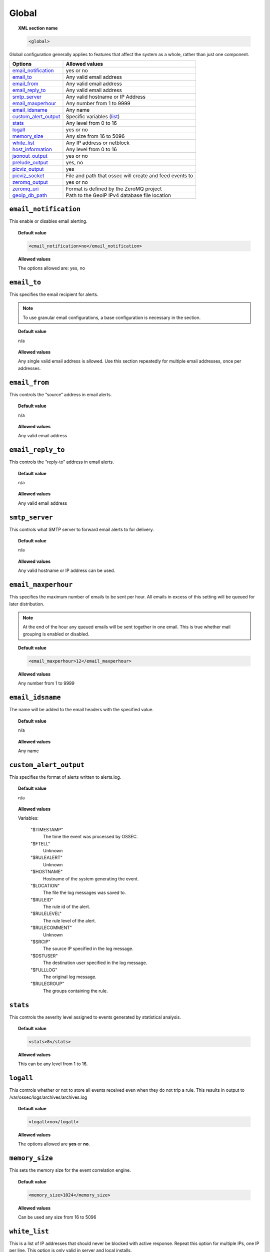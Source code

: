 .. _reference_ossec_global:

Global
======

.. topic:: XML section name

	.. code-block:: xml

		<global>

Global configuration generally applies to features that affect the system as a whole, rather than just one component.

+------------------------+-----------------------------------------------------------------------+
| Options                | Allowed values                                                        |
+========================+=======================================================================+
| `email_notification`_  | yes or no                                                             |
+------------------------+-----------------------------------------------------------------------+
| `email_to`_            | Any valid email address                                               |
+------------------------+-----------------------------------------------------------------------+
| `email_from`_          | Any valid email address                                               |
+------------------------+-----------------------------------------------------------------------+
| `email_reply_to`_      | Any valid email address                                               |
+------------------------+-----------------------------------------------------------------------+
| `smtp_server`_         | Any valid hostname or IP Address                                      |
+------------------------+-----------------------------------------------------------------------+
| `email_maxperhour`_    | Any number from 1 to 9999                                             |
+------------------------+-----------------------------------------------------------------------+
| `email_idsname`_       | Any name                                                              |
+------------------------+-----------------------------------------------------------------------+
| `custom_alert_output`_ | Specific variables (list_)                                            |
+------------------------+-----------------------------------------------------------------------+
| `stats`_               | Any level from 0 to 16                                                |
+------------------------+-----------------------------------------------------------------------+
| `logall`_              | yes or no                                                             |
+------------------------+-----------------------------------------------------------------------+
| `memory_size`_         | Any size from 16 to 5096                                              |
+------------------------+-----------------------------------------------------------------------+
| `white_list`_          | Any IP address or netblock                                            |
+------------------------+-----------------------------------------------------------------------+
| `host_information`_    | Any level from 0 to 16                                                |
+------------------------+-----------------------------------------------------------------------+
| `jsonout_output`_      | yes or no                                                             |
+------------------------+-----------------------------------------------------------------------+
| `prelude_output`_      | yes, no                                                               |
+------------------------+-----------------------------------------------------------------------+
| `picviz_output`_       | yes                                                                   |
+------------------------+-----------------------------------------------------------------------+
| `picviz_socket`_       | File and path that ossec will create and feed events to               |
+------------------------+-----------------------------------------------------------------------+
| `zeromq_output`_       | yes or no                                                             |
+------------------------+-----------------------------------------------------------------------+
| `zeromq_uri`_          | Format is defined by the ZeroMQ project                               |
+------------------------+-----------------------------------------------------------------------+
| `geoip_db_path`_       | Path to the GeoIP IPv4 database file location                         |
+------------------------+-----------------------------------------------------------------------+



``email_notification``
----------------------

This enable or disables email alerting.

.. topic:: Default value

  .. code-block:: xml

    <email_notification>no</email_notification>

.. topic:: Allowed values

  The options allowed are: yes, no


``email_to``
------------

This specifies the email recipient for alerts.

.. note::

  To use granular email configurations, a base configuration is necessary in the section.

.. topic:: Default value

	n/a

.. topic:: Allowed values

  Any single valid email address is allowed.  Use this section repeatedly for multiple email addresses, once per addresses.


``email_from``
--------------

This controls the “source” address in email alerts.

.. topic:: Default value

	n/a

.. topic:: Allowed values

  Any valid email address


``email_reply_to``
------------------

This controls the “reply-to” address in email alerts.

.. topic:: Default value

	n/a

.. topic:: Allowed values

  Any valid email address


``smtp_server``
---------------

This controls what SMTP server to forward email alerts to for delivery.

.. topic:: Default value

	n/a

.. topic:: Allowed values

  Any valid hostname or IP address can be used.


``email_maxperhour``
--------------------

This specifies the maximum number of emails to be sent per hour. All emails in excess of this setting will be queued for later distribution.


.. note::

  At the end of the hour any queued emails will be sent together in one email. This is true whether mail grouping is enabled or disabled.

.. topic:: Default value

  .. code-block:: xml

    <email_maxperhour>12</email_maxperhour>

.. topic:: Allowed values

  Any number from 1 to 9999


``email_idsname``
-----------------

The name will be added to the email headers with the specified value.

.. topic:: Default value

	n/a

.. topic:: Allowed values

  Any name


``custom_alert_output``
-----------------------

This specifies the format of alerts written to alerts.log.

.. topic:: Default value

	n/a

.. topic:: Allowed values

  .. _list:

  Variables:

    "$TIMESTAMP"
      The time the event was processed by OSSEC.
    "$FTELL"
      Unknown
    "$RULEALERT"
      Unknown
    "$HOSTNAME"
      Hostname of the system generating the event.
    "$LOCATION"
      The file the log messages was saved to.
    "$RULEID"
      The rule id of the alert.
    "$RULELEVEL"
      The rule level of the alert.
    "$RULECOMMENT"
      Unknown
    "$SRCIP"
      The source IP specified in the log message.
    "$DSTUSER"
      The destination user specified in the log message.
    "$FULLLOG"
      The original log message.
    "$RULEGROUP"
      The groups containing the rule.


``stats``
---------

This controls the severity level assigned to events generated by statistical analysis.

.. topic:: Default value

  .. code-block:: xml

    <stats>8</stats>

.. topic:: Allowed values

  This can be any level from 1 to 16.

.. _reference_ossec_global_logall:


``logall``
----------

This controls whether or not to store all events received even when they do not trip a rule.  This results in output to /var/ossec/logs/archives/archives.log

.. topic:: Default value

  .. code-block:: xml

    <logall>no</logall>

.. topic:: Allowed values

  The options allowed are **yes** or **no**.


``memory_size``
---------------

This sets the memory size for the event correlation engine.

.. topic:: Default value

  .. code-block:: xml

    <memory_size>1024</memory_size>

.. topic:: Allowed values

  Can be used any size from 16 to 5096


``white_list``
--------------

This is a list of IP addresses that should never be blocked with active response.  Repeat this option for multiple IPs, one IP per line.
This option is only valid in server and local installs.

.. topic:: Default value

  n/a

.. topic:: Allowed values

  Any IP address or CIDR netblock is accepted.


``host_information``
--------------------

The controls the severity level for events generated by the host change monitor.


.. topic:: Default value

  .. code-block:: xml

    <host_information>8</host_information>

.. topic:: Allowed values

  Can be used any level from 0 to 16


``jsonout_output``
------------------

This enables/disables writing of JSON-formated alerts to ``/var/ossec/logs/alerts/alerts.json``.  This will include the same events that would be sent to alerts.log, but in JSON format.

.. topic:: Default value

  .. code-block:: xml

    <jsonout_output>yes</jsonout_output>

.. topic:: Allowed values

  The options allowed are **yes** or **no**.


``prelude_output``
------------------

Enables or disables Prelude output.

.. topic:: Default value

  .. code-block:: xml

    <prelude_output>no</prelude_output>

.. topic:: Allowed values

  The options allowed are **yes** or **no**.


``picviz_output``
-----------------

Enable PicViz output.

.. topic:: Default value

  n/a

.. topic:: Allowed values

  .. code-block:: xml

    <picviz_output>yes</picviz_output>


``picviz_socket``
-----------------

This is the full path of the socket that Wazuh will write alerts/events to for PicViz to read.


.. topic:: Default value

  n/a

.. topic:: Allowed values

  file and path that Wazuh will create and feed events to


``zeromq_output``
-----------------

Enable ZeroMQ output.


.. topic:: Default value

  n/a

.. topic:: Allowed values

  The options allowed are **yes** or **no**.


``zeromq_uri``
--------------

This is the ZeroMQ URI that the publisher socket will bind to.

For example, this will listen for ZeroMQ subscribers on IP address 127.0.0.1:11111.

.. code-block:: xml

  <zeromq_uri>tcp://localhost:11111/</zeromq_uri>

This will listen on port 21212 for ZeroMQ subscribers, binding to the IP address assiged to eth0.

.. code-block:: xml

  <zeromq_uri>tcp://eth0:21212/</zeromq_uri>

This will listen for zeromq on the Unix Domain socket /alerts-zmq.

.. code-block:: xml

  <zeromq_uri>ipc:///alerts-zmq</zeromq_uri>

.. topic:: Default value

  n/a

.. topic:: Allowed values

  This URI format is defined by the ZeroMQ project.


``geoip_db_path``
-----------------

This is the full path to the MaxMind GeoIP IPv4 database file.

.. topic:: Default value

  n/a

.. topic:: Allowed values

  Path to the GeoIP IPv4 database file location

  Example

  .. code-block:: xml

    <geoip_db_path>/etc/GeoLiteCity.dat</geoip_db_path>
